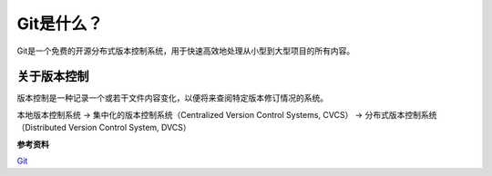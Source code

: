 Git是什么？
========================

Git是一个免费的开源分布式版本控制系统，用于快速高效地处理从小型到大型项目的所有内容。

关于版本控制
------------------------

版本控制是一种记录一个或若干文件内容变化，以便将来查阅特定版本修订情况的系统。

本地版本控制系统 -> 集中化的版本控制系统（Centralized Version Control Systems, CVCS） -> 分布式版本控制系统（Distributed Version Control System, DVCS）

**参考资料**

`Git <https://www.git-scm.com/>`_
